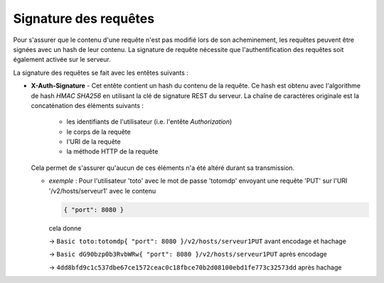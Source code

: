 Signature des requêtes
######################

Pour s'assurer que le contenu d'une requête n'est pas modifié lors de son acheminement, les requêtes peuvent
être signées avec un hash de leur contenu.
La signature de requête nécessite que l'authentification des requêtes soit également activée sur le serveur.

La signature des requêtes se fait avec les entêtes suivants :

* **X-Auth-Signature** - Cet entête contient un hash du contenu de la requête. Ce hash est obtenu avec
  l'algorithme de hash *HMAC SHA256* en utilisant la clé de signature REST du serveur.
  La chaîne de caractères originale est la concaténation des éléments suivants :
  
    * les identifiants de l'utilisateur (i.e. l'entête *Authorization*)
    * le corps de la requête
    * l'URI de la requête
    * la méthode HTTP de la requête
  
  Cela permet de s'assurer qu'aucun de ces éléments n'a été altéré durant sa transmission.
  
  * *exemple* : Pour l'utilisateur 'toto' avec le mot de passe 'totomdp' envoyant une requête 'PUT' sur
    l'URI '/v2/hosts/serveur1' avec le contenu 
    
    .. code-block:: json
        
        { "port": 8080 }
        
    cela donne 
    
    -> ``Basic toto:totomdp{ "port": 8080 }/v2/hosts/serveur1PUT`` avant encodage et hachage

    -> ``Basic dG90bzp0b3RvbWRw{ "port": 8080 }/v2/hosts/serveur1PUT`` après encodage
    
    -> ``4dd8bfd9c1c537dbe67ce1572ceac0c18fbce70b2d08100ebd1fe773c32573dd`` après hachage
